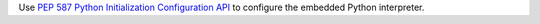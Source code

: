 Use `PEP 587 Python Initialization Configuration API
<https://peps.python.org/pep-0587>`_ to configure the embedded Python
interpreter.
